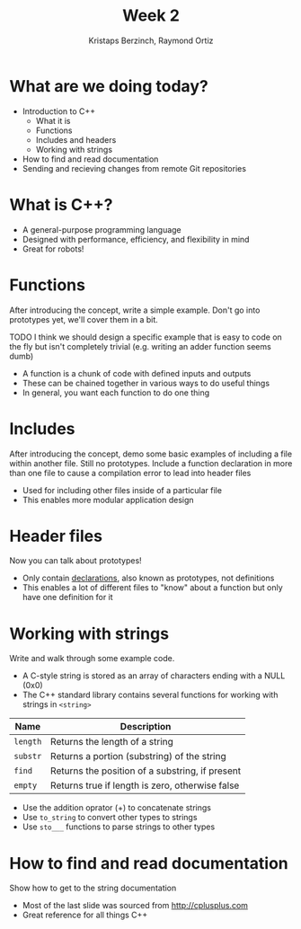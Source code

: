 #+TITLE: Week 2
#+AUTHOR: Kristaps Berzinch, Raymond Ortiz
#+EMAIL: kristaps@robojackets.org

* What are we doing today?
- Introduction to C++
 - What it is
 - Functions
 - Includes and headers
 - Working with strings
- How to find and read documentation
- Sending and recieving changes from remote Git repositories

* What is C++?
- A general-purpose programming language
- Designed with performance, efficiency, and flexibility in mind
- Great for robots!

* Functions
#+BEGIN_NOTES
After introducing the concept, write a simple example. Don't go into prototypes yet, we'll cover them in a bit.

TODO I think we should design a specific example that is easy to code on the fly but isn't completely trivial (e.g. writing an adder function seems dumb)
#+END_NOTES
- A function is a chunk of code with defined inputs and outputs
- These can be chained together in various ways to do useful things
- In general, you want each function to do one thing

* Includes
#+BEGIN_NOTES
After introducing the concept, demo some basic examples of including a file within another file. Still no prototypes.
Include a function declaration in more than one file to cause a compilation error to lead into header files
#+END_NOTES
- Used for including other files inside of a particular file
- This enables more modular application design

* Header files
#+BEGIN_NOTES
Now you can talk about prototypes!
#+END_NOTES
- Only contain _declarations_, also known as prototypes, not definitions
- This enables a lot of different files to "know" about a function but only have one definition for it

* Working with strings
#+BEGIN_NOTES
Write and walk through some example code.
#+END_NOTES
- A C-style string is stored as an array of characters ending with a NULL (0x0)
- The C++ standard library contains several functions for working with strings in =<string>=
| Name | Description |
|-------+------|
| =length= | Returns the length of a string |
| =substr= | Returns a portion (substring) of the string |
| =find= | Returns the position of a substring, if present |
| =empty= | Returns true if length is zero, otherwise false |
- Use the addition oprator (+) to concatenate strings
- Use =to_string= to convert other types to strings
- Use =sto___= functions to parse strings to other types

* How to find and read documentation
#+BEGIN_NOTES
Show how to get to the string documentation
#+END_NOTES
- Most of the last slide was sourced from [[http://cplusplus.com]]
- Great reference for all things C++
